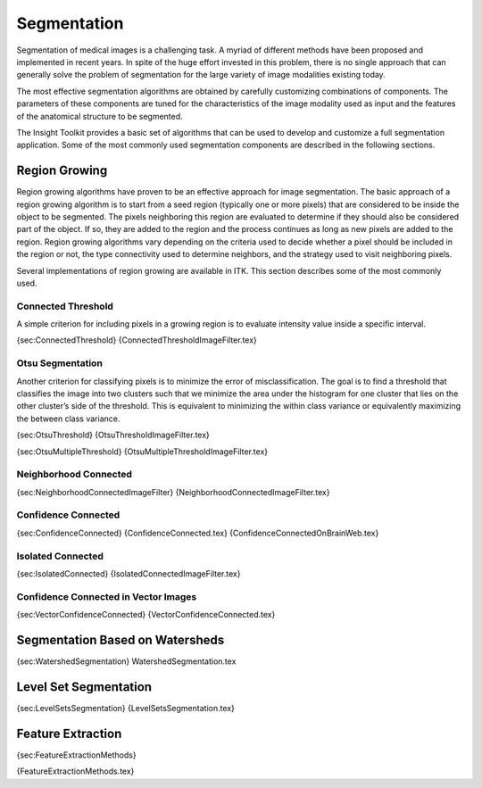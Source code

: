 Segmentation
============

Segmentation of medical images is a challenging task. A myriad of
different methods have been proposed and implemented in recent years. In
spite of the huge effort invested in this problem, there is no single
approach that can generally solve the problem of segmentation for the
large variety of image modalities existing today.

The most effective segmentation algorithms are obtained by carefully
customizing combinations of components. The parameters of these
components are tuned for the characteristics of the image modality used
as input and the features of the anatomical structure to be segmented.

The Insight Toolkit provides a basic set of algorithms that can be used
to develop and customize a full segmentation application. Some of the
most commonly used segmentation components are described in the
following sections.

Region Growing
--------------

Region growing algorithms have proven to be an effective approach for
image segmentation. The basic approach of a region growing algorithm is
to start from a seed region (typically one or more pixels) that are
considered to be inside the object to be segmented. The pixels
neighboring this region are evaluated to determine if they should also
be considered part of the object. If so, they are added to the region
and the process continues as long as new pixels are added to the region.
Region growing algorithms vary depending on the criteria used to decide
whether a pixel should be included in the region or not, the type
connectivity used to determine neighbors, and the strategy used to visit
neighboring pixels.

Several implementations of region growing are available in ITK. This
section describes some of the most commonly used.

Connected Threshold
~~~~~~~~~~~~~~~~~~~

A simple criterion for including pixels in a growing region is to
evaluate intensity value inside a specific interval.

{sec:ConnectedThreshold} {ConnectedThresholdImageFilter.tex}

Otsu Segmentation
~~~~~~~~~~~~~~~~~

Another criterion for classifying pixels is to minimize the error of
misclassification. The goal is to find a threshold that classifies the
image into two clusters such that we minimize the area under the
histogram for one cluster that lies on the other cluster’s side of the
threshold. This is equivalent to minimizing the within class variance or
equivalently maximizing the between class variance.

{sec:OtsuThreshold} {OtsuThresholdImageFilter.tex}

{sec:OtsuMultipleThreshold} {OtsuMultipleThresholdImageFilter.tex}

Neighborhood Connected
~~~~~~~~~~~~~~~~~~~~~~

{sec:NeighborhoodConnectedImageFilter}
{NeighborhoodConnectedImageFilter.tex}

Confidence Connected
~~~~~~~~~~~~~~~~~~~~

{sec:ConfidenceConnected} {ConfidenceConnected.tex}
{ConfidenceConnectedOnBrainWeb.tex}

Isolated Connected
~~~~~~~~~~~~~~~~~~

{sec:IsolatedConnected} {IsolatedConnectedImageFilter.tex}

Confidence Connected in Vector Images
~~~~~~~~~~~~~~~~~~~~~~~~~~~~~~~~~~~~~

{sec:VectorConfidenceConnected} {VectorConfidenceConnected.tex}

Segmentation Based on Watersheds
--------------------------------

{sec:WatershedSegmentation} WatershedSegmentation.tex

Level Set Segmentation
----------------------

{sec:LevelSetsSegmentation} {LevelSetsSegmentation.tex}

Feature Extraction
------------------

{sec:FeatureExtractionMethods}

{FeatureExtractionMethods.tex}
